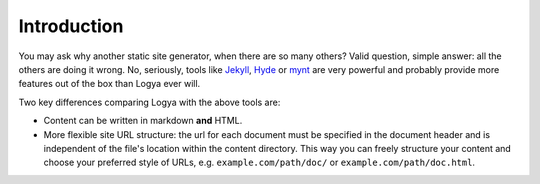 .. intro:

Introduction
============

You may ask why another static site generator, when there are so many
others? Valid question, simple answer: all the others are doing it
wrong. No, seriously, tools like
`Jekyll <https://github.com/mojombo/jekyll>`_,
`Hyde <http://hyde.github.io/>`_ or
`mynt <http://mynt.uhnomoli.com/>`_ are very powerful and probably
provide more features out of the box than Logya ever will.

Two key differences comparing Logya with the above tools are:

* Content can be written in markdown **and** HTML.
* More flexible site URL structure: the url for each document must be
  specified in the document header and is independent of the file's
  location within the content directory. This way you can freely
  structure your content and choose your preferred style of URLs, e.g.
  ``example.com/path/doc/`` or ``example.com/path/doc.html``.